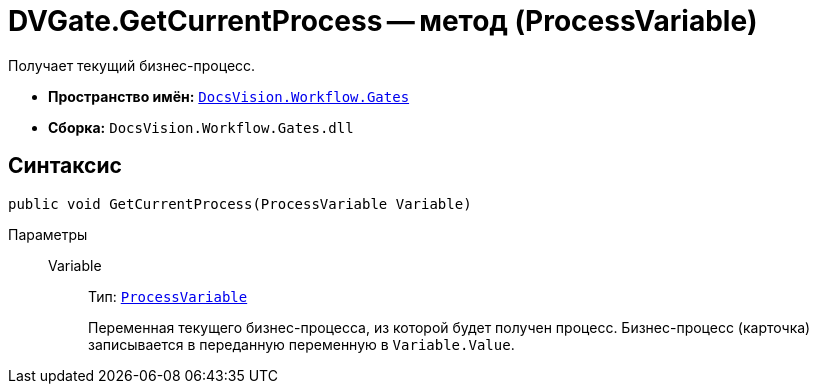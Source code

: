= DVGate.GetCurrentProcess -- метод (ProcessVariable)

Получает текущий бизнес-процесс.

* *Пространство имён:* `xref:api/DocsVision/Workflow/Gates/Gates_NS.adoc[DocsVision.Workflow.Gates]`
* *Сборка:* `DocsVision.Workflow.Gates.dll`

== Синтаксис

[source,csharp]
----
public void GetCurrentProcess(ProcessVariable Variable)
----

Параметры::
Variable:::
Тип: `xref:api/DocsVision/Workflow/Runtime/ProcessVariable_CL.adoc[ProcessVariable]`
+
Переменная текущего бизнес-процесса, из которой будет получен процесс. Бизнес-процесс (карточка) записывается в переданную переменную в `Variable.Value`.
